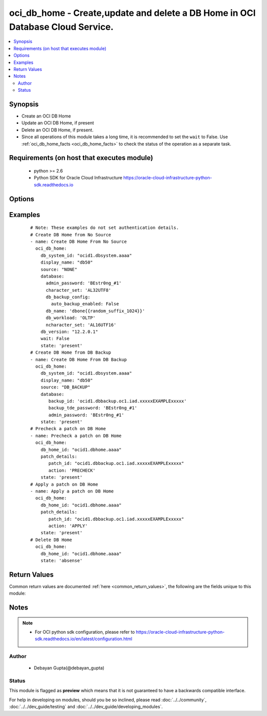 .. _oci_db_home:


oci_db_home - Create,update and delete a DB Home in OCI Database Cloud Service.
+++++++++++++++++++++++++++++++++++++++++++++++++++++++++++++++++++++++++++++++

.. versionadded:: 2.x




.. contents::
   :local:
   :depth: 2


Synopsis
--------


* Create an OCI DB Home
* Update an OCI DB Home, if present
* Delete an OCI DB Home, if present.
* Since all operations of this module takes a long time, it is recommended to set the ``wait`` to False. Use :ref:`oci_db_home_facts <oci_db_home_facts>` to check the status of the operation as a separate task.



Requirements (on host that executes module)
-------------------------------------------

  * python >= 2.6
  * Python SDK for Oracle Cloud Infrastructure https://oracle-cloud-infrastructure-python-sdk.readthedocs.io



Options
-------

.. raw:: html

    <table border=1 cellpadding=4>

    <tr>
    <th class="head">parameter</th>
    <th class="head">required</th>
    <th class="head">default</th>
    <th class="head">choices</th>
    <th class="head">comments</th>
    </tr>

    <tr>
    <td>api_user<br/><div style="font-size: small;"></div></td>
    <td>no</td>
    <td></td>
    <td></td>
    <td>
        <div>The OCID of the user, on whose behalf, OCI APIs are invoked. If not set, then the value of the OCI_USER_OCID environment variable, if any, is used. This option is required if the user is not specified through a configuration file (See <code>config_file_location</code>). To get the user's OCID, please refer <a href='https://docs.us-phoenix-1.oraclecloud.com/Content/API/Concepts/apisigningkey.htm'>https://docs.us-phoenix-1.oraclecloud.com/Content/API/Concepts/apisigningkey.htm</a>.</div>
    </td>
    </tr>

    <tr>
    <td>api_user_fingerprint<br/><div style="font-size: small;"></div></td>
    <td>no</td>
    <td></td>
    <td></td>
    <td>
        <div>Fingerprint for the key pair being used. If not set, then the value of the OCI_USER_FINGERPRINT environment variable, if any, is used. This option is required if the key fingerprint is not specified through a configuration file (See <code>config_file_location</code>). To get the key pair's fingerprint value please refer <a href='https://docs.us-phoenix-1.oraclecloud.com/Content/API/Concepts/apisigningkey.htm'>https://docs.us-phoenix-1.oraclecloud.com/Content/API/Concepts/apisigningkey.htm</a>.</div>
    </td>
    </tr>

    <tr>
    <td>api_user_key_file<br/><div style="font-size: small;"></div></td>
    <td>no</td>
    <td></td>
    <td></td>
    <td>
        <div>Full path and filename of the private key (in PEM format). If not set, then the value of the OCI_USER_KEY_FILE variable, if any, is used. This option is required if the private key is not specified through a configuration file (See <code>config_file_location</code>). If the key is encrypted with a pass-phrase, the <code>api_user_key_pass_phrase</code> option must also be provided.</div>
    </td>
    </tr>

    <tr>
    <td>api_user_key_pass_phrase<br/><div style="font-size: small;"></div></td>
    <td>no</td>
    <td></td>
    <td></td>
    <td>
        <div>Passphrase used by the key referenced in <code>api_user_key_file</code>, if it is encrypted. If not set, then the value of the OCI_USER_KEY_PASS_PHRASE variable, if any, is used. This option is required if the key passphrase is not specified through a configuration file (See <code>config_file_location</code>).</div>
    </td>
    </tr>

    <tr>
    <td>config_file_location<br/><div style="font-size: small;"></div></td>
    <td>no</td>
    <td></td>
    <td></td>
    <td>
        <div>Path to configuration file. If not set then the value of the OCI_CONFIG_FILE environment variable, if any, is used. Otherwise, defaults to ~/.oci/config.</div>
    </td>
    </tr>

    <tr>
    <td>config_profile_name<br/><div style="font-size: small;"></div></td>
    <td>no</td>
    <td>DEFAULT</td>
    <td></td>
    <td>
        <div>The profile to load from the config file referenced by <code>config_file_location</code>. If not set, then the value of the OCI_CONFIG_PROFILE environment variable, if any, is used. Otherwise, defaults to the &quot;DEFAULT&quot; profile in <code>config_file_location</code>.</div>
    </td>
    </tr>

    <tr>
    <td rowspan="2">database<br/><div style="font-size: small;"></div></td>
    <td>no</td>
    <td></td>
    <td></td>
    <td>
        <div>The details of the databse to be created under the db home. Mandatory for create operation.</div>
    </tr>

    <tr>
    <td colspan="5">
        <table border=1 cellpadding=4>
        <caption><b>Dictionary object database</b></caption>

        <tr>
        <th class="head">parameter</th>
        <th class="head">required</th>
        <th class="head">default</th>
        <th class="head">choices</th>
        <th class="head">comments</th>
        </tr>

        <tr>
        <td>backup_id<br/><div style="font-size: small;"></div></td>
        <td>yes</td>
        <td></td>
        <td></td>
        <td>
        <div>The backup OCID. This parameter only valid for <em>source=DB_BACKUP</em>.</div>
        </td>
        </tr>

        <tr>
        <td>ncharacter_set<br/><div style="font-size: small;"></div></td>
        <td>no</td>
        <td></td>
        <td></td>
        <td>
        <div>National character set for the database.The default is AL16UTF16. Allowed values are AL16UTF16 or UTF8. This parameter only valid for <em>source=NONE</em>.</div>
        </td>
        </tr>

        <tr>
        <td>backup_tde_password<br/><div style="font-size: small;"></div></td>
        <td>yes</td>
        <td></td>
        <td></td>
        <td>
        <div>The password to open the TDE wallet. This parameter only valid for <em>source=DB_BACKUP</em>.</div>
        </td>
        </tr>

        <tr>
        <td>pdb_name<br/><div style="font-size: small;"></div></td>
        <td>no</td>
        <td></td>
        <td></td>
        <td>
        <div>pluggable database name.It must begin with an alphabetic character and can contain a maximum of eight alphanumeric characters. Special characters are not permitted. Pluggable database should not be same as database name. This parameter only valid for <em>source=NONE</em>.</div>
        </td>
        </tr>

        <tr>
        <td>db_workload<br/><div style="font-size: small;"></div></td>
        <td>no</td>
        <td></td>
        <td></td>
        <td>
        <div>Database workload type with allowed values OLTP and DSS. This parameter only valid for <em>source=NONE</em>.</div>
        </td>
        </tr>

        <tr>
        <td>db_name<br/><div style="font-size: small;"></div></td>
        <td>yes</td>
        <td></td>
        <td></td>
        <td>
        <div>The name of the database name. It must begin with an alphabetic character and can contain a maximum of eight alphanumeric characters. Special characters are not permitted. This parameter only valid for <em>source=NONE</em>.</div>
        </td>
        </tr>

        <tr>
        <td>admin_password<br/><div style="font-size: small;"></div></td>
        <td>yes</td>
        <td></td>
        <td></td>
        <td>
        <div>A strong password for SYS, SYSTEM, and PDB Admin. The password must be at least nine characters and contain at least two uppercase,two lowercase, two numbers, and two special characters. This parameter valid for <em>source=NONE</em> and <em>source=DB_BACKUP</em>.</div>
        </td>
        </tr>

        <tr>
        <td>db_backup_config<br/><div style="font-size: small;"></div></td>
        <td>no</td>
        <td></td>
        <td></td>
        <td>
        <div>Consists of the option 'auto_backup_enabled' to determine whether to configures automatic backups of the databse. This parameter only valid for <em>source=NONE</em>.</div>
        </td>
        </tr>

        <tr>
        <td>character_set<br/><div style="font-size: small;"></div></td>
        <td>no</td>
        <td></td>
        <td></td>
        <td>
        <div>The character set for the database. The default is AL32UTF8. This parameter only valid for <em>source=NONE</em>.</div>
        </td>
        </tr>

        </table>

    </td>
    </tr>
    </td>
    </tr>

    <tr>
    <td>db_home_id<br/><div style="font-size: small;"></div></td>
    <td>no</td>
    <td></td>
    <td></td>
    <td>
        <div>The identifier of the db home. Mandatory for update and delete.</div>
        </br><div style="font-size: small;">aliases: id</div>
    </td>
    </tr>

    <tr>
    <td>db_system_id<br/><div style="font-size: small;"></div></td>
    <td>no</td>
    <td></td>
    <td></td>
    <td>
        <div>Identifier of the  DB System under which the DB Home should exist. Mandatory for create.</div>
    </td>
    </tr>

    <tr>
    <td>db_version<br/><div style="font-size: small;"></div></td>
    <td>no</td>
    <td></td>
    <td></td>
    <td>
        <div>A valid Oracle database version. Mandatory for create.</div>
    </td>
    </tr>

    <tr>
    <td>display_name<br/><div style="font-size: small;"></div></td>
    <td>no</td>
    <td></td>
    <td></td>
    <td>
        <div>The user-provided name of the database home.</div>
    </td>
    </tr>

    <tr>
    <td>force_create<br/><div style="font-size: small;"></div></td>
    <td>no</td>
    <td></td>
    <td><ul><li>yes</li><li>no</li></ul></td>
    <td>
        <div>Whether to attempt non-idempotent creation of a resource. By default, create resource is an idempotent operation, and doesn't create the resource if it already exists. Setting this option to true, forcefully creates a copy of the resource, even if it already exists.This option is mutually exclusive with <em>key_by</em>.</div>
    </td>
    </tr>

    <tr>
    <td>key_by<br/><div style="font-size: small;"></div></td>
    <td>no</td>
    <td></td>
    <td></td>
    <td>
        <div>The list of comma-separated attributes of this resource which should be used to uniquely identify an instance of the resource. By default, all the attributes of a resource except <em>freeform_tags</em> are used to uniquely identify a resource.</div>
    </td>
    </tr>

    <tr>
    <td rowspan="2">patch_details<br/><div style="font-size: small;"></div></td>
    <td>no</td>
    <td></td>
    <td></td>
    <td>
        <div>The patch version and what actions to perform with that, on specified DB Home. This is required only for the update use case.</div>
    </tr>

    <tr>
    <td colspan="5">
        <table border=1 cellpadding=4>
        <caption><b>Dictionary object patch_details</b></caption>

        <tr>
        <th class="head">parameter</th>
        <th class="head">required</th>
        <th class="head">default</th>
        <th class="head">choices</th>
        <th class="head">comments</th>
        </tr>

        <tr>
        <td>action<br/><div style="font-size: small;"></div></td>
        <td>yes</td>
        <td></td>
        <td><ul><li>APPLY</li><li>PRECHECK</li></ul></td>
        <td>
        <div>The action to perform on the patch.</div>
        </td>
        </tr>

        <tr>
        <td>patch_id<br/><div style="font-size: small;"></div></td>
        <td>yes</td>
        <td></td>
        <td></td>
        <td>
        <div>The OCID of the patch.</div>
        </td>
        </tr>

        </table>

    </td>
    </tr>
    </td>
    </tr>

    <tr>
    <td>region<br/><div style="font-size: small;"></div></td>
    <td>no</td>
    <td></td>
    <td></td>
    <td>
        <div>The Oracle Cloud Infrastructure region to use for all OCI API requests. If not set, then the value of the OCI_REGION variable, if any, is used. This option is required if the region is not specified through a configuration file (See <code>config_file_location</code>). Please refer to <a href='https://docs.us-phoenix-1.oraclecloud.com/Content/General/Concepts/regions.htm'>https://docs.us-phoenix-1.oraclecloud.com/Content/General/Concepts/regions.htm</a> for more information on OCI regions.</div>
    </td>
    </tr>

    <tr>
    <td>source<br/><div style="font-size: small;"></div></td>
    <td>no</td>
    <td>NONE</td>
    <td><ul><li>NONE</li><li>DB_BACKUP</li></ul></td>
    <td>
        <div>Source of database. <em>source=NONE</em> for creating a new database <em>source=DB_BACKUP</em> for creating a new database by restoring a backup.</div>
    </td>
    </tr>

    <tr>
    <td>state<br/><div style="font-size: small;"></div></td>
    <td>no</td>
    <td>present</td>
    <td><ul><li>present</li><li>absent</li></ul></td>
    <td>
        <div>Create,update or delete DB Home. For <em>state=present</em>, if it does not exists, it gets created. If exists, it gets updated.</div>
    </td>
    </tr>

    <tr>
    <td>tenancy<br/><div style="font-size: small;"></div></td>
    <td>no</td>
    <td></td>
    <td></td>
    <td>
        <div>OCID of your tenancy. If not set, then the value of the OCI_TENANCY variable, if any, is used. This option is required if the tenancy OCID is not specified through a configuration file (See <code>config_file_location</code>). To get the tenancy OCID, please refer <a href='https://docs.us-phoenix-1.oraclecloud.com/Content/API/Concepts/apisigningkey.htm'>https://docs.us-phoenix-1.oraclecloud.com/Content/API/Concepts/apisigningkey.htm</a></div>
    </td>
    </tr>

    <tr>
    <td>wait<br/><div style="font-size: small;"></div></td>
    <td>no</td>
    <td>True</td>
    <td><ul><li>yes</li><li>no</li></ul></td>
    <td>
        <div>Whether to wait for create or delete operation to complete.</div>
    </td>
    </tr>

    <tr>
    <td>wait_timeout<br/><div style="font-size: small;"></div></td>
    <td>no</td>
    <td>1200</td>
    <td></td>
    <td>
        <div>Time, in seconds, to wait when <em>wait=yes</em>.</div>
    </td>
    </tr>

    <tr>
    <td>wait_until<br/><div style="font-size: small;"></div></td>
    <td>no</td>
    <td></td>
    <td></td>
    <td>
        <div>The lifecycle state to wait for the resource to transition into when <em>wait=yes</em>. By default, when <em>wait=yes</em>, we wait for the resource to get into ACTIVE/ATTACHED/AVAILABLE/PROVISIONED/ RUNNING applicable lifecycle state during create operation &amp; to get into DELETED/DETACHED/ TERMINATED lifecycle state during delete operation.</div>
    </td>
    </tr>

    </table>
    </br>

Examples
--------

 ::

    
    # Note: These examples do not set authentication details.
    # Create DB Home from No Source
    - name: Create DB Home From No Source
      oci_db_home:
        db_system_id: "ocid1.dbsystem.aaaa"
        display_name: "db50"
        source: "NONE"
        database:
          admin_password: 'BEstr0ng_#1'
          character_set: 'AL32UTF8'
          db_backup_config:
            auto_backup_enabled: False
          db_name: 'dbone{{random_suffix_1024}}'
          db_workload: 'OLTP'
          ncharacter_set: 'AL16UTF16'
        db_version: "12.2.0.1"
        wait: False
        state: 'present'
    # Create DB Home from DB Backup
    - name: Create DB Home From DB Backup
      oci_db_home:
        db_system_id: "ocid1.dbsystem.aaaa"
        display_name: "db50"
        source: "DB_BACKUP"
        database:
           backup_id: 'ocid1.dbbackup.oc1.iad.xxxxxEXAMPLExxxxx'
           backup_tde_password: 'BEstr0ng_#1'
           admin_password: 'BEstr0ng_#1'
        state: 'present'
    # Precheck a patch on DB Home
    - name: Precheck a patch on DB Home
      oci_db_home:
        db_home_id: "ocid1.dbhome.aaaa"
        patch_details:
           patch_id: "ocid1.dbbackup.oc1.iad.xxxxxEXAMPLExxxxx"
           action: 'PRECHECK'
        state: 'present'
    # Apply a patch on DB Home
    - name: Apply a patch on DB Home
      oci_db_home:
        db_home_id: "ocid1.dbhome.aaaa"
        patch_details:
           patch_id: "ocid1.dbbackup.oc1.iad.xxxxxEXAMPLExxxxx"
           action: 'APPLY'
        state: 'present'
    # Delete DB Home
      oci_db_home:
        db_home_id: "ocid1.dbhome.aaaa"
        state: 'absense'


Return Values
-------------

Common return values are documented :ref:`here <common_return_values>`, the following are the fields unique to this module:

.. raw:: html

    <table border=1 cellpadding=4>

    <tr>
    <th class="head">name</th>
    <th class="head">description</th>
    <th class="head">returned</th>
    <th class="head">type</th>
    <th class="head">sample</th>
    </tr>

    <tr>
    <td>db_home</td>
    <td>
        <div>Attributes of the created/updated DB Home. For delete, deleted DB Home description will be returned.</div>
    </td>
    <td align=center>success</td>
    <td align=center>complex</td>
    <td align=center>{'db_version': '12.2.0.1.1', 'display_name': 'ansible-db', 'compartment_id': 'ocid1.compartment.aaaa', 'lifecycle_state': 'AVAILABLE', 'last_patch_history_entry_id': 'ocid1.dbpatchhistory.aaaa', 'time_created': '2018-02-16T08:44:32.779000+00:00', 'db_system_id': 'ocid1.dbsystem.aaaa', 'id': 'ocid1.dbhome.aaaa'}</td>
    </tr>

    <tr>
    <td>contains:</td>
    <td colspan=4>
        <table border=1 cellpadding=2>

        <tr>
        <th class="head">name</th>
        <th class="head">description</th>
        <th class="head">returned</th>
        <th class="head">type</th>
        <th class="head">sample</th>
        </tr>

        <tr>
        <td>db_version</td>
        <td>
            <div>Oracle database version.</div>
        </td>
        <td align=center>always</td>
        <td align=center>string</td>
        <td align=center>12.2.0.1.1</td>
        </tr>

        <tr>
        <td>display_name</td>
        <td>
            <div>The user-friendly name for the DB Home.</div>
        </td>
        <td align=center>always</td>
        <td align=center>string</td>
        <td align=center>ansible-db-home</td>
        </tr>

        <tr>
        <td>compartment_id</td>
        <td>
            <div>The identifier of the compartment containing the DB Home</div>
        </td>
        <td align=center>always</td>
        <td align=center>string</td>
        <td align=center>ocid1.compartment.oc1.xzvf..oifds</td>
        </tr>

        <tr>
        <td>lifecycle_state</td>
        <td>
            <div>The current state of the DB System.</div>
        </td>
        <td align=center>always</td>
        <td align=center>string</td>
        <td align=center>AVAILABLE</td>
        </tr>

        <tr>
        <td>time_created</td>
        <td>
            <div>Date and time when the DB System was created, in the format defined by RFC3339</div>
        </td>
        <td align=center>always</td>
        <td align=center>datetime</td>
        <td align=center>2016-08-25 21:10:29.600000</td>
        </tr>

        <tr>
        <td>last_patch_history_entry_id</td>
        <td>
            <div>The OCID of the last patch history. This is updated as soon as a patch operation is started.</div>
        </td>
        <td align=center>always</td>
        <td align=center>string</td>
        <td align=center>ocid1.lastpatchhistory.aaaa</td>
        </tr>

        <tr>
        <td>db_system_id</td>
        <td>
            <div>Identifier of the  DB System under which the DB Home should exists.</div>
        </td>
        <td align=center>always</td>
        <td align=center>string</td>
        <td align=center>ocid1.dbsystem.oc1.iad.xxxxxEXAMPLExxxxx</td>
        </tr>

        <tr>
        <td>id</td>
        <td>
            <div>Identifier of the DB Home.</div>
        </td>
        <td align=center>always</td>
        <td align=center>string</td>
        <td align=center>ocid1.dbhome.oc1.iad.xxxxxEXAMPLExxxxx</td>
        </tr>

        </table>
    </td>
    </tr>

    </table>
    </br>
    </br>


Notes
-----

.. note::
    - For OCI python sdk configuration, please refer to https://oracle-cloud-infrastructure-python-sdk.readthedocs.io/en/latest/configuration.html


Author
~~~~~~

    * Debayan Gupta(@debayan_gupta)




Status
~~~~~~

This module is flagged as **preview** which means that it is not guaranteed to have a backwards compatible interface.



For help in developing on modules, should you be so inclined, please read :doc:`../../community`, :doc:`../../dev_guide/testing` and :doc:`../../dev_guide/developing_modules`.
